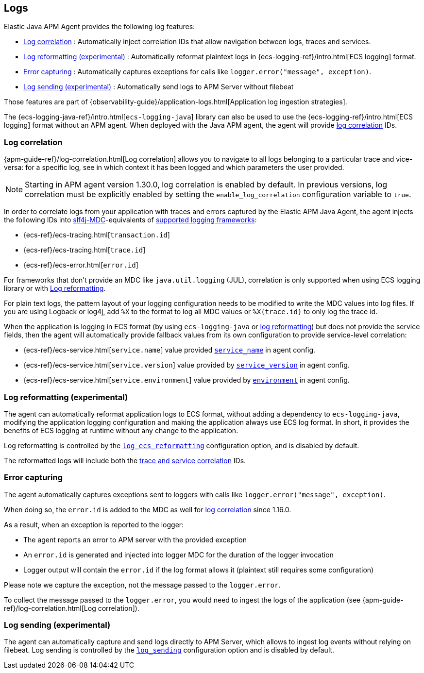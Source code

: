 ifdef::env-github[]
NOTE: For the best reading experience,
please view this documentation at https://www.elastic.co/guide/en/apm/agent/java[elastic.co]
endif::[]

[[logs]]
== Logs

Elastic Java APM Agent provides the following log features:

- <<log-correlation-ids>> : Automatically inject correlation IDs that allow navigation between logs, traces and services.
- <<log-reformatting>> : Automatically reformat plaintext logs in {ecs-logging-ref}/intro.html[ECS logging] format.
- <<log-error-capturing>> : Automatically captures exceptions for calls like `logger.error("message", exception)`.
- <<log-sending>> : Automatically send logs to APM Server without filebeat

Those features are part of {observability-guide}/application-logs.html[Application log ingestion strategies].

The {ecs-logging-java-ref}/intro.html[`ecs-logging-java`] library can also be used to use the {ecs-logging-ref}/intro.html[ECS logging] format without an APM agent.
When deployed with the Java APM agent, the agent will provide <<log-correlation-ids,log correlation>> IDs.

[float]
[[log-correlation-ids]]
=== Log correlation

{apm-guide-ref}/log-correlation.html[Log correlation] allows you to navigate to all logs belonging to a particular trace
and vice-versa: for a specific log, see in which context it has been logged and which parameters the user provided.

NOTE: Starting in APM agent version 1.30.0, log correlation is enabled by default.
In previous versions, log correlation must be explicitly enabled by setting
the `enable_log_correlation` configuration variable to `true`.

In order to correlate logs from your application with traces and errors captured by the Elastic APM Java Agent,
the agent injects the following IDs into https://www.slf4j.org/api/org/slf4j/MDC.html[slf4j-MDC]-equivalents of
<<supported-logging-frameworks, supported logging frameworks>>:

* {ecs-ref}/ecs-tracing.html[`transaction.id`]
* {ecs-ref}/ecs-tracing.html[`trace.id`]
* {ecs-ref}/ecs-error.html[`error.id`]

For frameworks that don't provide an MDC like `java.util.logging` (JUL), correlation is only supported when using ECS logging library or
with <<log-reformatting, Log reformatting>>.

For plain text logs, the pattern layout of your logging configuration needs to be modified to write the MDC values into
log files. If you are using Logback or log4j, add `%X` to the format to log all MDC values or `%X{trace.id}` to only log the trace id.

When the application is logging in ECS format (by using `ecs-logging-java` or <<log-reformatting, log reformatting>>)
 but does not provide the service fields, then the agent will automatically provide fallback values from its own configuration
to provide service-level correlation:

- {ecs-ref}/ecs-service.html[`service.name`] value provided <<config-service-name, `service_name`>> in agent config.
- {ecs-ref}/ecs-service.html[`service.version`] value provided by <<config-service-version, `service_version`>> in agent config.
- {ecs-ref}/ecs-service.html[`service.environment`] value provided by <<config-environment, `environment`>> in agent config.

[float]
[[log-reformatting]]
=== Log reformatting (experimental)

The agent can automatically reformat application logs to ECS format, without adding a dependency to `ecs-logging-java`, modifying the application
logging configuration and making the application always use ECS log format. In short, it provides the benefits of ECS logging at runtime without any 
change to the application.

Log reformatting is controlled by the <<config-log-ecs-reformatting, `log_ecs_reformatting`>> configuration option, and is disabled by default.

The reformatted logs will include both the <<log-correlation-ids, trace and service correlation>> IDs.

[float]
[[log-error-capturing]]
=== Error capturing

The agent automatically captures exceptions sent to loggers with calls like `logger.error("message", exception)`.

When doing so, the `error.id` is added to the MDC as well for <<log-correlation-ids,log correlation>> since 1.16.0.

As a result, when an exception is reported to the logger:

- The agent reports an error to APM server with the provided exception
- An `error.id` is generated and injected into logger MDC for the duration of the logger invocation
- Logger output will contain the `error.id` if the log format allows it (plaintext still requires some configuration)

Please note we capture the exception, not the message passed to the `logger.error`.

To collect the message passed to the `logger.error`, you would need to ingest the logs of the application (see {apm-guide-ref}/log-correlation.html[Log correlation]).

[float]
[[log-sending]]
=== Log sending (experimental)

The agent can automatically capture and send logs directly to APM Server, which allows to ingest log events without relying on filebeat.
Log sending is controlled by the <<config-log-sending, `log_sending`>> configuration option and is disabled by default.

